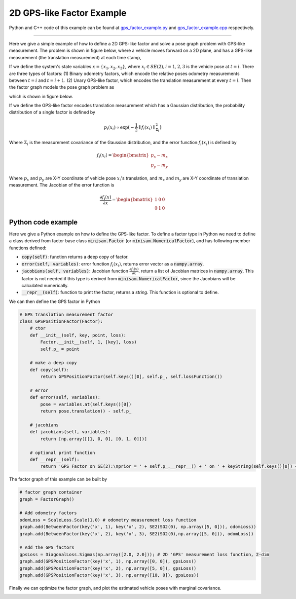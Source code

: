 
2D GPS-like Factor Example
===========================================

Python and C++ code of this example can be found at `gps_factor_example.py <https://github.com/dongjing3309/minisam/blob/master/examples/python/gps_factor_example.py>`_ and `gps_factor_example.cpp <https://github.com/dongjing3309/minisam/blob/master/examples/cpp/gps_factor_example.cpp>`_ respectively.

............................................................................


Here we give a simple example of how to define a 2D GPS-like factor and solve a pose graph problem with GPS-like measurement.
The problem is shown in figure below, where a vehicle moves forward on a 2D plane, and has a GPS-like measurement (the translation measurement) at each time stamp, 

.. image:: images/gps_example.png
   :width: 150pt
   :align: center
   :alt: 2D pose graph example

If we define the system's state variables :math:`x = \{x_1, x_2, x_3\}`,
where :math:`x_i \in SE(2), i=1,2,3` is the vehicle pose at :math:`t=i`.
There are three types of factors: (1) Binary odometry factors, which encode the relative poses odometry measurements between :math:`t=i` and :math:`t=i+1`. (2) Unary GPS-like factor, which encodes the translation measurement at every :math:`t=i`.
Then the factor graph models the pose graph problem as

.. math::
   p(x) \propto \underbrace{p(x_1, x_2)p(x_2, x_3)}_\text{odometry}\underbrace{p(x_1)p(x_2)p(x_3)}_\text{GPS measurements} 
   :label: factor_graph_gps

which is shown in figure below.

.. image:: images/gps_graph.png
   :width: 150pt
   :align: center
   :alt: 2D pose graph example

If we define the GPS-like factor encodes translation measurement which has a Gaussian distribution, the probability distribution of a single factor is defined by

.. math::
   p_i(x_i) \propto \mathrm{exp} \big( - \frac{1}{2} \parallel f_i(x_i) \parallel^{2}_{{\Sigma}_i} \big)

Where :math:`\Sigma_i` is the measurement covariance of the Gaussian distribution, and the error function :math:`f_i(x_i)` is defined by

.. math::
   f_i(x_i) = \begin{bmatrix} p_x - m_x \\ p_y - m_y \end{bmatrix} 

Where :math:`p_x` and :math:`p_y` are X-Y coordinate of vehicle pose :math:`x_i`'s translation, and :math:`m_x` and :math:`m_y` are X-Y coordinate of translation measurement. The Jacobian of the error function is

.. math::
   \frac{\partial f_i(x)}{\partial x} = \begin{bmatrix} 1 & 0 & 0 \\ 0 & 1 & 0 \end{bmatrix} 

Python code example
---------------------------

Here we give a Python example on how to define the GPS-like factor.
To define a factor type in Python we need to define a class derived from factor base class :code:`minisam.Factor` (or :code:`minisam.NumericalFactor`), 
and has following member functions defined:

- :code:`copy(self)`: function returns a deep copy of factor.
- :code:`error(self, variables)`: error function :math:`f_i(x_i)`, returns error vector as a :code:`numpy.array`.
- :code:`jacobians(self, variables)`: Jacobian function :math:`\frac{\partial f_i(x)}{\partial x}`. return a list of Jacobian matrices in :code:`numpy.array`. This factor is not needed if this type is derived from :code:`minisam.NumericalFactor`, since the Jacobians will be calculated numerically. 
- :code:`__repr__(self)`: function to print the factor, returns a `string`. This function is optional to define. 

We can then define the GPS factor in Python

.. code:: python

   # GPS translation measurement factor
   class GPSPositionFactor(Factor):
       # ctor
       def __init__(self, key, point, loss):
           Factor.__init__(self, 1, [key], loss)
           self.p_ = point

       # make a deep copy
       def copy(self):
           return GPSPositionFactor(self.keys()[0], self.p_, self.lossFunction())

       # error
       def error(self, variables):
           pose = variables.at(self.keys()[0])
           return pose.translation() - self.p_

       # jacobians
       def jacobians(self, variables):
           return [np.array([[1, 0, 0], [0, 1, 0]])]

       # optional print function
       def __repr__(self):
           return 'GPS Factor on SE(2):\nprior = ' + self.p_.__repr__() + ' on ' + keyString(self.keys()[0]) + '\n'

The factor graph of this example can be built by

.. code:: python

   # factor graph container
   graph = FactorGraph()

   # Add odometry factors
   odomLoss = ScaleLoss.Scale(1.0) # odometry measurement loss function
   graph.add(BetweenFactor(key('x', 1), key('x', 2), SE2(SO2(0), np.array([5, 0])), odomLoss))
   graph.add(BetweenFactor(key('x', 2), key('x', 3), SE2(SO2(0),np.array([5, 0])), odomLoss))

   # Add the GPS factors
   gpsLoss = DiagonalLoss.Sigmas(np.array([2.0, 2.0])); # 2D 'GPS' measurement loss function, 2-dim
   graph.add(GPSPositionFactor(key('x', 1), np.array([0, 0]), gpsLoss))
   graph.add(GPSPositionFactor(key('x', 2), np.array([5, 0]), gpsLoss))
   graph.add(GPSPositionFactor(key('x', 3), np.array([10, 0]), gpsLoss))


Finally we can optimize the factor graph, and plot the estimated vehicle poses with marginal covariance.

.. image:: images/gps_results.png
   :width: 450pt
   :align: center
   :alt: 2D pose graph results